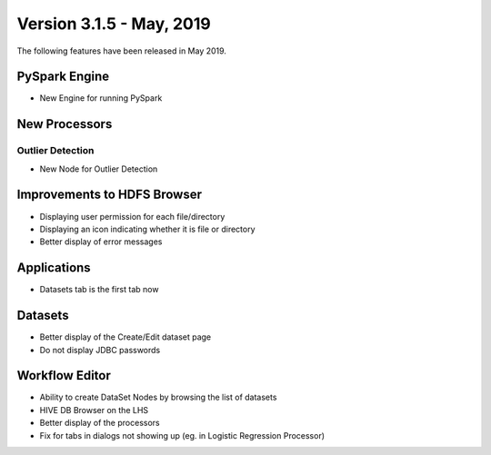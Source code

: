Version 3.1.5 - May, 2019
========

The following features have been released in May 2019.

PySpark Engine
---------------

* New Engine for running PySpark

New Processors
--------------

Outlier Detection
+++++++++++++++++

* New Node for Outlier Detection

Improvements to HDFS Browser
----------------------------

* Displaying user permission for each file/directory
* Displaying an icon indicating whether it is file or directory
* Better display of error messages

Applications
------------

* Datasets tab is the first tab now

Datasets
--------

* Better display of the Create/Edit dataset page
* Do not display JDBC passwords

Workflow Editor
---------------

* Ability to create DataSet Nodes by browsing the list of datasets
* HIVE DB Browser on the LHS
* Better display of the processors
* Fix for tabs in dialogs not showing up (eg. in Logistic Regression Processor)
